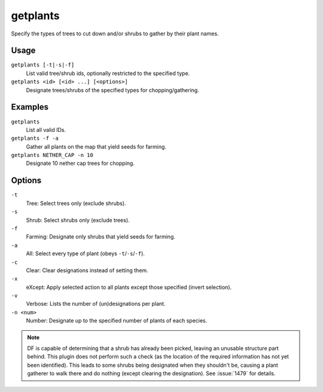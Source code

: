 getplants
=========

.. dfhack-tool::
    :summary: Designate trees for chopping and shrubs for gathering.
    :tags: unavailable fort productivity plants

Specify the types of trees to cut down and/or shrubs to gather by their plant
names.

Usage
-----

``getplants [-t|-s|-f]``
    List valid tree/shrub ids, optionally restricted to the specified type.
``getplants <id> [<id> ...] [<options>]``
    Designate trees/shrubs of the specified types for chopping/gathering.

Examples
--------

``getplants``
    List all valid IDs.
``getplants -f -a``
    Gather all plants on the map that yield seeds for farming.
``getplants NETHER_CAP -n 10``
    Designate 10 nether cap trees for chopping.

Options
-------

``-t``
    Tree: Select trees only (exclude shrubs).
``-s``
    Shrub: Select shrubs only (exclude trees).
``-f``
    Farming: Designate only shrubs that yield seeds for farming.
``-a``
    All: Select every type of plant (obeys ``-t``/``-s``/``-f``).
``-c``
    Clear: Clear designations instead of setting them.
``-x``
    eXcept: Apply selected action to all plants except those specified (invert
    selection).
``-v``
    Verbose: Lists the number of (un)designations per plant.
``-n <num>``
    Number: Designate up to the specified number of plants of each species.

.. note::

    DF is capable of determining that a shrub has already been picked, leaving
    an unusable structure part behind. This plugin does not perform such a check
    (as the location of the required information has not yet been identified).
    This leads to some shrubs being designated when they shouldn't be, causing a
    plant gatherer to walk there and do nothing (except clearing the
    designation). See :issue:`1479` for details.
